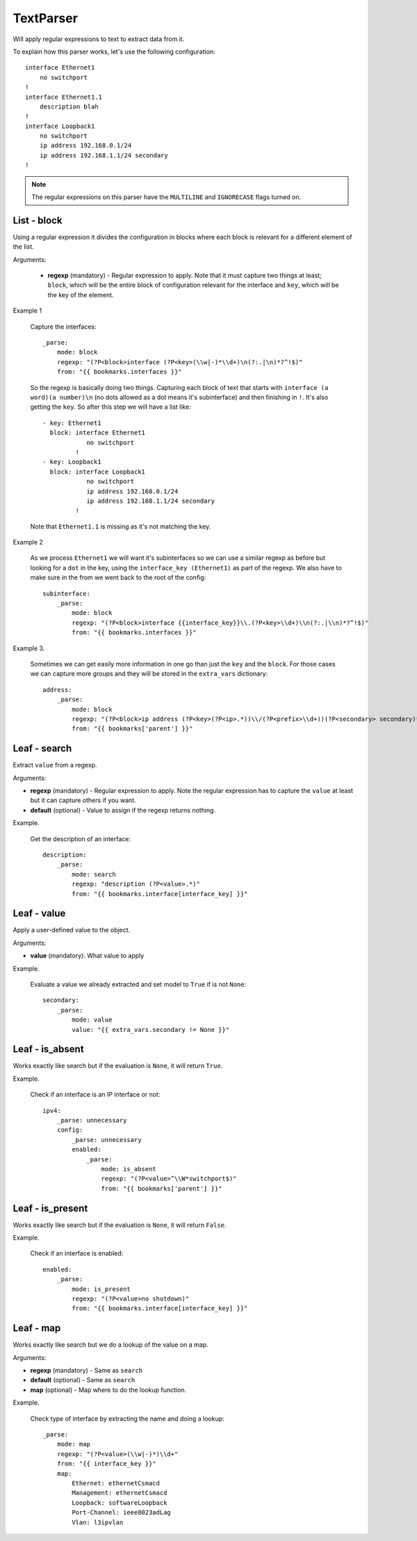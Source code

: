 TextParser
==========

Will apply regular expressions to text to extract data from it.

To explain how this parser works, let's use the following configuration::

    interface Ethernet1
        no switchport
    !
    interface Ethernet1.1
        description blah
    !
    interface Loopback1
        no switchport
        ip address 192.168.0.1/24
        ip address 192.168.1.1/24 secondary
    !

.. note:: The regular expressions on this parser have the ``MULTILINE`` and ``IGNORECASE`` flags turned on.

List - block
------------

Using a regular expression it divides the configuration in blocks where each block is relevant for
a different element of the list.

Arguments:

 * **regexp** (mandatory) - Regular expression to apply. Note that it must capture two things at least;
   ``block``, which will be the entire block of configuration relevant for the interface and
   ``key``, which will be the key of the element.


Example 1

  Capture the interfaces::

    _parse:
        mode: block
        regexp: "(?P<block>interface (?P<key>(\\w|-)*\\d+)\n(?:.|\n)*?^!$)"
        from: "{{ bookmarks.interfaces }}"

  So the regexp is basically doing two things. Capturing each block of text that starts with
  ``interface (a word)(a number)\n`` (no dots allowed as a dot means it's subinterface) and then
  finishing in ``!``. It's also getting the ``key``. So after this step we will have a list like::

    - key: Ethernet1
      block: interface Ethernet1
                no switchport
             !
    - key: Loopback1
      block: interface Loopback1
                no switchport
                ip address 192.168.0.1/24
                ip address 192.168.1.1/24 secondary
             !

  Note that ``Ethernet1.1`` is missing as it's not matching the key.

Example 2

  As we process ``Ethernet1`` we will want it's subinterfaces so we can use a similar regexp as
  before but looking for a ``dot`` in the key, using the ``interface_key (Ethernet1)`` as part
  of the regexp. We also have to make sure in the from we went back to the root of the config::

    subinterface:
        _parse:
            mode: block
            regexp: "(?P<block>interface {{interface_key}}\\.(?P<key>\\d+)\\n(?:.|\\n)*?^!$)"
            from: "{{ bookmarks.interfaces }}"


Example 3.

  Sometimes we can get easily more information in one go than just the ``key`` and the ``block``. For
  those cases we can capture more groups and they will be stored in the ``extra_vars`` dictionary::

        address:
            _parse:
                mode: block
                regexp: "(?P<block>ip address (?P<key>(?P<ip>.*))\\/(?P<prefix>\\d+))(?P<secondary> secondary)*"
                from: "{{ bookmarks['parent'] }}"

Leaf - search
-------------

Extract ``value`` from a regexp.

Arguments:

* **regexp** (mandatory) - Regular expression to apply. Note the regular expression has to capture the ``value``
  at least but it can capture others if you want.
* **default** (optional) - Value to assign if the regexp returns nothing.

Example.

  Get the description of an interface::

    description:
        _parse:
            mode: search
            regexp: "description (?P<value>.*)"
            from: "{{ bookmarks.interface[interface_key] }}"

Leaf - value
------------

Apply a user-defined value to the object.

Arguments:

* **value** (mandatory): What value to apply

Example.

  Evaluate a value we already extracted and set model to ``True`` if is not ``None``::

    secondary:
        _parse:
            mode: value
            value: "{{ extra_vars.secondary != None }}"

Leaf - is_absent
----------------

Works exactly like search but if the evaluation is ``None``, it will return ``True``.

Example.

  Check if an interface is an IP interface or not::

    ipv4:
        _parse: unnecessary
        config:
            _parse: unnecessary
            enabled:
                _parse:
                    mode: is_absent
                    regexp: "(?P<value>^\\W*switchport$)"
                    from: "{{ bookmarks['parent'] }}"

Leaf - is_present
-----------------

Works exactly like search but if the evaluation is ``None``, it will return ``False``.

Example.

  Check if an interface is enabled::

    enabled:
        _parse:
            mode: is_present
            regexp: "(?P<value>no shutdown)"
            from: "{{ bookmarks.interface[interface_key] }}"

Leaf - map
----------

Works exactly like search but we do a lookup of the value on a map.


Arguments:

* **regexp** (mandatory) - Same as ``search``
* **default** (optional) - Same as ``search``
* **map** (optional) - Map where to do the lookup function.

Example.

  Check type of interface by extracting the name and doing a lookup::

    _parse:
        mode: map
        regexp: "(?P<value>(\\w|-)*)\\d+"
        from: "{{ interface_key }}"
        map:
            Ethernet: ethernetCsmacd
            Management: ethernetCsmacd
            Loopback: softwareLoopback
            Port-Channel: ieee8023adLag
            Vlan: l3ipvlan

